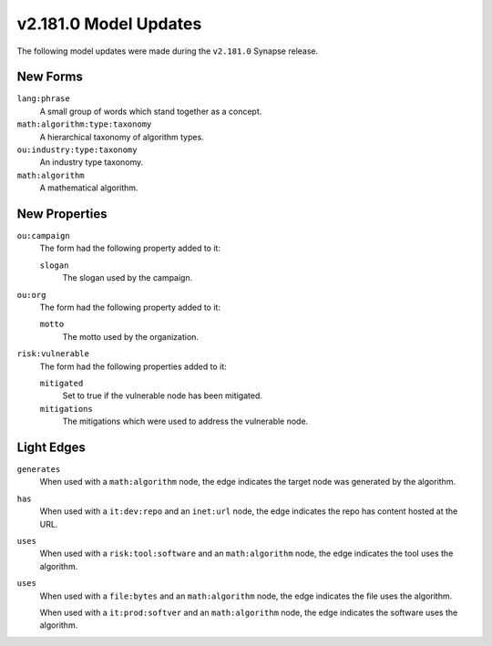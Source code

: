 

.. _userguide_model_v2_181_0:

######################
v2.181.0 Model Updates
######################

The following model updates were made during the ``v2.181.0`` Synapse release.

*********
New Forms
*********

``lang:phrase``
  A small group of words which stand together as a concept.


``math:algorithm:type:taxonomy``
  A hierarchical taxonomy of algorithm types.


``ou:industry:type:taxonomy``
  An industry type taxonomy.


``math:algorithm``
  A mathematical algorithm.



**************
New Properties
**************

``ou:campaign``
  The form had the following property added to it:

  ``slogan``
    The slogan used by the campaign.


``ou:org``
  The form had the following property added to it:

  ``motto``
    The motto used by the organization.


``risk:vulnerable``
  The form had the following properties added to it:


  ``mitigated``
    Set to true if the vulnerable node has been mitigated.


  ``mitigations``
    The mitigations which were used to address the vulnerable node.



***********
Light Edges
***********

``generates``
    When used with a ``math:algorithm`` node, the edge indicates the target
    node was generated by the algorithm.


``has``
    When used with a ``it:dev:repo`` and an ``inet:url`` node, the edge
    indicates the repo has content hosted at the URL.


``uses``
    When used with a ``risk:tool:software`` and an ``math:algorithm`` node, the
    edge indicates the tool uses the algorithm.


``uses``
    When used with a ``file:bytes`` and an ``math:algorithm`` node, the edge
    indicates the file uses the algorithm.

    When used with a ``it:prod:softver`` and an ``math:algorithm`` node, the
    edge indicates the software uses the algorithm.

